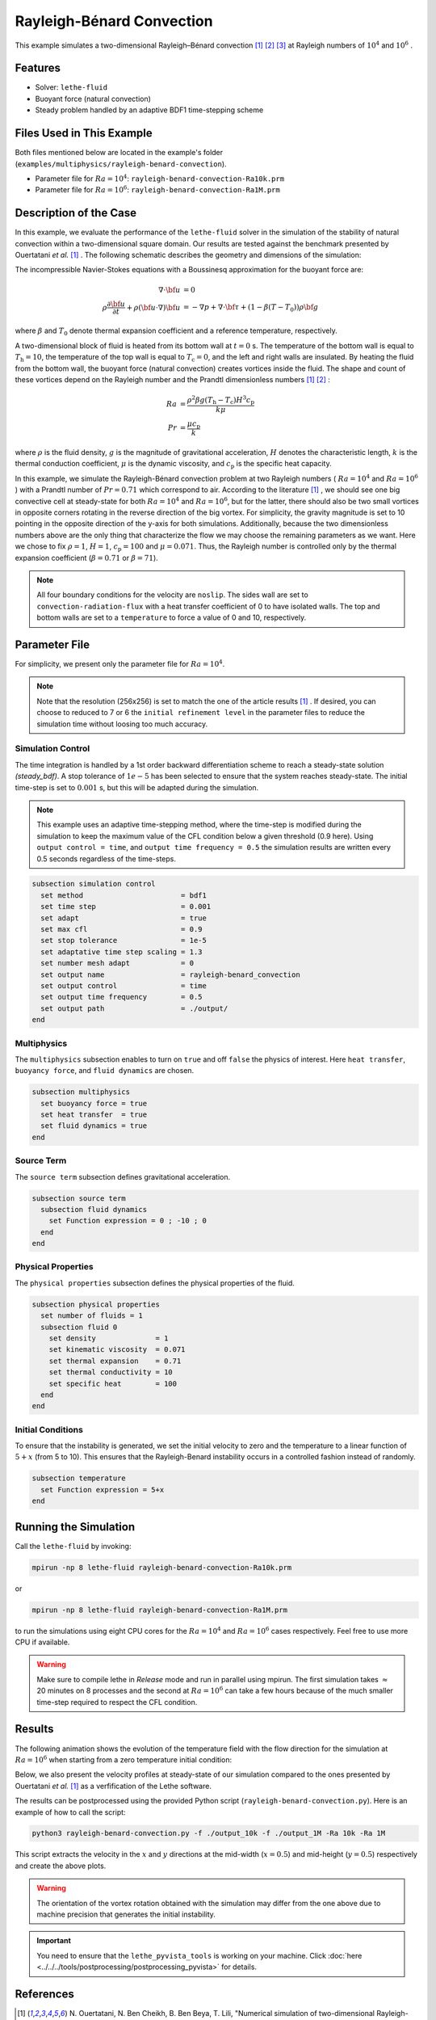 ==========================
Rayleigh-Bénard Convection
==========================

This example simulates a two-dimensional Rayleigh–Bénard convection [#ouertatani]_ [#venturi2010]_ [#mpi2022]_ at Rayleigh numbers of :math:`10^4` and :math:`10^6` .


----------------------------------
Features
----------------------------------

- Solver: ``lethe-fluid`` 
- Buoyant force (natural convection)
- Steady problem handled by an adaptive BDF1 time-stepping scheme


---------------------------
Files Used in This Example
---------------------------

Both files mentioned below are located in the example's folder (``examples/multiphysics/rayleigh-benard-convection``).

- Parameter file for :math:`Ra=10^4`: ``rayleigh-benard-convection-Ra10k.prm``
- Parameter file for :math:`Ra=10^6`: ``rayleigh-benard-convection-Ra1M.prm``


-----------------------------
Description of the Case
-----------------------------

In this example, we evaluate the performance of the ``lethe-fluid`` solver in the simulation of the stability of natural convection within a two-dimensional square domain. Our results are tested against the benchmark presented by Ouertatani *et al.* [#ouertatani]_ . The following schematic describes the geometry and dimensions of the simulation:

.. image:: images/geometry.png
  :alt: Schematic
  :align: center
  :width: 400

The incompressible Navier-Stokes equations with a Boussinesq approximation for the buoyant force are:

.. math::
  \nabla \cdot {\bf{u}} &= 0 \\
  \rho \frac{\partial {\bf{u}}}{\partial t} + \rho ({\bf{u}} \cdot \nabla) {\bf{u}} &= -\nabla p + \nabla \cdot {\bf{\tau}} + (1 - \beta (T - T_0))\rho {\bf{g}}

where :math:`\beta` and :math:`T_0` denote thermal expansion coefficient and a reference temperature, respectively.

A two-dimensional block of fluid is heated from its bottom wall at :math:`t = 0` s. The temperature of the bottom wall is equal to :math:`T_\text{h}=10`, the temperature of the top wall is equal to :math:`T_\text{c}=0`, and the left and right walls are insulated. By heating the fluid from the bottom wall, the buoyant force (natural convection) creates vortices inside the fluid. The shape and count of these vortices depend on the Rayleigh number and the Prandtl dimensionless numbers [#ouertatani]_ [#venturi2010]_ :

.. math::
  Ra &= \frac{\rho^2 \beta g (T_\text{h} - T_\text{c}) H^3 c_\text{p}}{k \mu} \\
  Pr &= \frac{\mu c_\text{p}}{k}

where :math:`\rho` is the fluid density, :math:`g` is the magnitude of gravitational acceleration, :math:`H` denotes the characteristic length, :math:`k` is the thermal conduction coefficient, :math:`\mu` is the dynamic viscosity, and :math:`c_\text{p}` is the specific heat capacity.

In this example, we simulate the Rayleigh-Bénard convection problem at two Rayleigh numbers ( :math:`Ra=10^4` and :math:`Ra=10^6` ) with a Prandtl number of :math:`Pr=0.71` which correspond to air. According to the literature [#ouertatani]_ , we should see one big convective cell at steady-state for both :math:`Ra=10^4` and :math:`Ra=10^6`, but for the latter, there should also be two small vortices in opposite corners rotating in the reverse direction of the big vortex. For simplicity, the gravity magnitude is set to 10 pointing in the opposite direction of the y-axis for both simulations. Additionally, because the two dimensionless numbers above are the only thing that characterize the flow we may choose the remaining parameters as we want. Here we chose to fix :math:`\rho = 1`, :math:`H = 1`, :math:`c_\text{p} = 100` and :math:`\mu = 0.071`. Thus, the Rayleigh number is controlled only by the thermal expansion coefficient (:math:`\beta = 0.71` or :math:`\beta = 71`).

.. note:: 
    All four boundary conditions for the velocity are ``noslip``. The sides wall are set to ``convection-radiation-flux`` with a heat transfer coefficient of 0 to have isolated walls. The top and bottom walls are set to a ``temperature`` to force a value of 0 and 10, respectively. 


--------------
Parameter File
--------------

For simplicity, we present only the parameter file for :math:`Ra=10^4`.

.. note::   
    Note that the resolution (256x256) is set to match the one of the article results [#ouertatani]_ . If desired, you can choose to reduced to 7 or 6 the ``initial refinement level`` in the parameter files to reduce the simulation time without loosing too much accuracy.

Simulation Control
~~~~~~~~~~~~~~~~~~

The time integration is handled by a 1st order backward differentiation scheme to reach a steady-state solution `(steady_bdf)`. A stop tolerance of :math:`1e-5` has been selected to ensure that the system reaches steady-state. The initial time-step is set to :math:`0.001` s, but this will be adapted during the simulation.

.. note::   
    This example uses an adaptive time-stepping method, where the 
    time-step is modified during the simulation to keep the maximum value of the CFL condition below a given threshold (0.9 here). Using ``output control = time``, and ``output time frequency = 0.5`` the simulation results are written every 0.5 seconds regardless of the time-steps.

.. code-block:: text

    subsection simulation control
      set method                       = bdf1
      set time step                    = 0.001
      set adapt                        = true
      set max cfl                      = 0.9
      set stop tolerance               = 1e-5
      set adaptative time step scaling = 1.3
      set number mesh adapt            = 0
      set output name                  = rayleigh-benard_convection
      set output control               = time
      set output time frequency        = 0.5
      set output path                  = ./output/
    end

Multiphysics
~~~~~~~~~~~~

The ``multiphysics`` subsection enables to turn on ``true`` and off ``false`` the physics of interest. Here ``heat transfer``, ``buoyancy force``, and ``fluid dynamics`` are chosen.

.. code-block:: text

    subsection multiphysics
      set buoyancy force = true
      set heat transfer  = true
      set fluid dynamics = true
    end

Source Term
~~~~~~~~~~~

The ``source term`` subsection defines gravitational acceleration.

.. code-block:: text
    
    subsection source term
      subsection fluid dynamics
        set Function expression = 0 ; -10 ; 0
      end
    end

Physical Properties
~~~~~~~~~~~~~~~~~~~

The ``physical properties`` subsection defines the physical properties of the fluid.

.. code-block:: text

    subsection physical properties
      set number of fluids = 1
      subsection fluid 0
        set density              = 1
        set kinematic viscosity  = 0.071
        set thermal expansion    = 0.71
        set thermal conductivity = 10
        set specific heat        = 100
      end
    end

Initial Conditions
~~~~~~~~~~~~~~~~~~~

To ensure that the instability is generated, we set the initial velocity to zero and the temperature to a linear function of :math:`5+x` (from 5 to 10). This ensures that the Rayleigh-Benard instability occurs in a controlled fashion instead of randomly.

.. code-block:: text

    subsection temperature
      set Function expression = 5+x
    end

---------------------------
Running the Simulation
---------------------------

Call the ``lethe-fluid`` by invoking:

.. code-block:: text
  :class: copy-button

  mpirun -np 8 lethe-fluid rayleigh-benard-convection-Ra10k.prm

or

.. code-block:: text
  :class: copy-button

  mpirun -np 8 lethe-fluid rayleigh-benard-convection-Ra1M.prm

to run the simulations using eight CPU cores for the :math:`Ra=10^4` and :math:`Ra=10^6` cases respectively. Feel free to use more CPU if available. 


.. warning:: 
    Make sure to compile lethe in `Release` mode and 
    run in parallel using mpirun. The first simulation takes
    :math:`\approx` 20 minutes on 8 processes and the second at :math:`Ra=10^6` can take a few hours because of the much smaller time-step required to respect the CFL condition.


-------
Results
-------

The following animation shows the evolution of the temperature field with the flow direction for the simulation at :math:`Ra=10^6` when starting from a zero temperature initial condition:

.. raw:: html

    <iframe width="640" height="360" src="https://www.youtube.com/embed/NSJJpPauiXo" frameborder="0" allowfullscreen></iframe>

Below, we also present the velocity profiles at steady-state of our simulation compared to the ones presented by Ouertatani *et al.* [#ouertatani]_ as a verfification of the Lethe software. 

|fig1| |fig2|

.. |fig1| image:: images/solution-rayleigh-uy.png
    :width: 45%

.. |fig2| image:: images/solution-rayleigh-xv.png
    :width: 47%

The results can be postprocessed using the provided Python script (``rayleigh-benard-convection.py``). Here is an example of how to call the script:

.. code-block:: text
  :class: copy-button

  python3 rayleigh-benard-convection.py -f ./output_10k -f ./output_1M -Ra 10k -Ra 1M

This script extracts the velocity in the :math:`x` and :math:`y` directions at the mid-width (:math:`x=0.5`) and mid-height (:math:`y=0.5`) respectively and create the above plots.

.. warning::
  The orientation of the vortex rotation obtained with the simulation may differ from the one above due to machine precision that generates the initial instability.

.. important::
  You need to ensure that the ``lethe_pyvista_tools`` is working on your machine. Click :doc:`here <../../../tools/postprocessing/postprocessing_pyvista>` for details.


-----------
References
-----------

.. [#ouertatani] \N. Ouertatani, N. Ben Cheikh, B. Ben Beya, T. Lili, "Numerical simulation of two-dimensional Rayleigh-Bénard convection in an enclosure," Comptes Rendus – Mec. 2008;336(5):464–70. `10.1016/j.crme.2008.02.004 <https://comptes-rendus.academie-sciences.fr/mecanique/articles/10.1016/j.crme.2008.02.004/>`_\.

.. [#venturi2010] \D. Venturi, X. Wan, and G. E. Karniadakis, “Stochastic bifurcation analysis of Rayleigh–Bénard convection,” *J. Fluid Mech.*, vol. 650, pp. 391–413, May 2010, doi: `10.1017/S0022112009993685 <https://doi.org/10.1017/S0022112009993685>`_\.

.. [#mpi2022] \“Rayleigh-Bénard Convection” *Max Planck Institute*, Accessed: 17 Jul. 2024, Available: https://archive.ph/XrJXx\.
